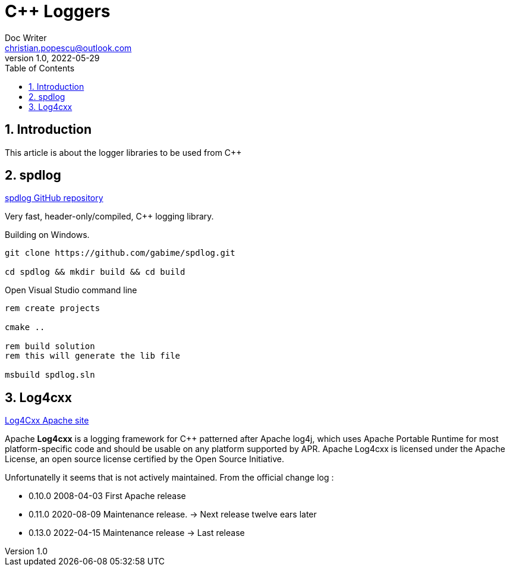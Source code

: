 = C++ Loggers
Doc Writer <christian.popescu@outlook.com>
v 1.0, 2022-05-29
:toc:
:toclevels: 5
:sectnums:
:pdf-page-size: A3
:pdf-style:

== Introduction

This article is about the logger libraries to be used from C++

== spdlog

https://github.com/gabime/spdlog[spdlog GitHub repository]

Very fast, header-only/compiled, C++ logging library.

Building on Windows.

[source,bash]
----
git clone https://github.com/gabime/spdlog.git

cd spdlog && mkdir build && cd build

----

Open Visual Studio command line
[source,bash]
----
rem create projects

cmake ..

rem build solution
rem this will generate the lib file

msbuild spdlog.sln

----

== Log4cxx

https://logging.apache.org/log4cxx/latest_stable/index.html[Log4Cxx Apache site]

Apache *Log4cxx* is a logging framework for C++ patterned after Apache log4j, which uses Apache Portable Runtime for most platform-specific code and should be usable on any platform supported by APR. Apache Log4cxx is licensed under the Apache License, an open source license certified by the Open Source Initiative.

Unfortunatelly it seems that is not actively maintained. From the official change log :

* 0.10.0	2008-04-03	First Apache release
* 0.11.0	2020-08-09	Maintenance release.   -> Next release twelve ears later
* 0.13.0	2022-04-15	Maintenance release    -> Last release


